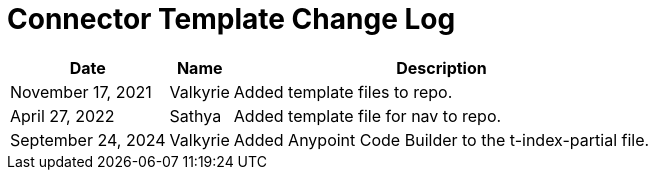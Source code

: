 = Connector Template Change Log


[%header%autowidth.spread]
|===
| Date | Name | Description
|November 17, 2021| Valkyrie | Added template files to repo.
|April 27, 2022| Sathya | Added template file for nav to repo.
| September 24, 2024 | Valkyrie | Added Anypoint Code Builder to the t-index-partial file.
|===
